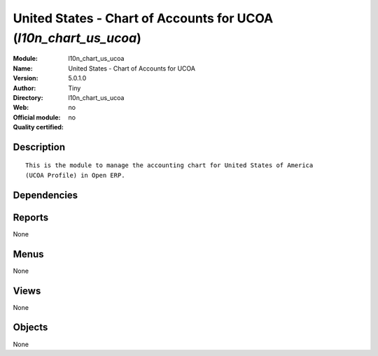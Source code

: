 
.. i18n: .. module:: l10n_chart_us_ucoa
.. i18n:     :synopsis: United States - Chart of Accounts for UCOA 
.. i18n:     :noindex:
.. i18n: .. 

.. module:: l10n_chart_us_ucoa
    :synopsis: United States - Chart of Accounts for UCOA 
    :noindex:
.. 

.. i18n: .. raw:: html
.. i18n: 
.. i18n:     <link rel="stylesheet" href="../_static/hide_objects_in_sidebar.css" type="text/css" />

.. raw:: html

    <link rel="stylesheet" href="../_static/hide_objects_in_sidebar.css" type="text/css" />

.. i18n: United States - Chart of Accounts for UCOA (*l10n_chart_us_ucoa*)
.. i18n: =================================================================
.. i18n: :Module: l10n_chart_us_ucoa
.. i18n: :Name: United States - Chart of Accounts for UCOA
.. i18n: :Version: 5.0.1.0
.. i18n: :Author: Tiny
.. i18n: :Directory: l10n_chart_us_ucoa
.. i18n: :Web: 
.. i18n: :Official module: no
.. i18n: :Quality certified: no

United States - Chart of Accounts for UCOA (*l10n_chart_us_ucoa*)
=================================================================
:Module: l10n_chart_us_ucoa
:Name: United States - Chart of Accounts for UCOA
:Version: 5.0.1.0
:Author: Tiny
:Directory: l10n_chart_us_ucoa
:Web: 
:Official module: no
:Quality certified: no

.. i18n: Description
.. i18n: -----------

Description
-----------

.. i18n: ::
.. i18n: 
.. i18n:   This is the module to manage the accounting chart for United States of America 
.. i18n:   (UCOA Profile) in Open ERP.

::

  This is the module to manage the accounting chart for United States of America 
  (UCOA Profile) in Open ERP.

.. i18n: Dependencies
.. i18n: ------------

Dependencies
------------

.. i18n:  * :mod:`account_chart`

 * :mod:`account_chart`

.. i18n: Reports
.. i18n: -------

Reports
-------

.. i18n: None

None

.. i18n: Menus
.. i18n: -------

Menus
-------

.. i18n: None

None

.. i18n: Views
.. i18n: -----

Views
-----

.. i18n: None

None

.. i18n: Objects
.. i18n: -------

Objects
-------

.. i18n: None

None
